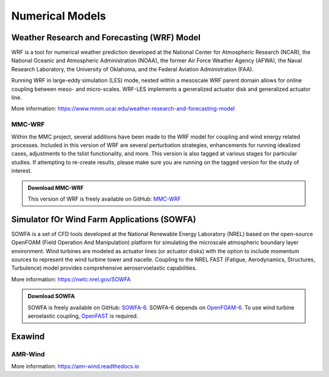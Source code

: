 ****************
Numerical Models
****************


Weather Research and Forecasting (WRF) Model
============================================
WRF is a tool for numerical weather prediction developed at the National Center
for Atmospheric Research (NCAR), the National Oceanic and Atmospheric
Administration (NOAA), the former Air Force Weather Agency (AFWA), the Naval
Research Laboratory, the University of Oklahoma, and the Federal Aviation
Administration (FAA).

Running WRF in large-eddy simulation (LES) mode, nested within a mesoscale WRF
parent domain allows for online coupling between meso- and micro-scales.
WRF-LES implements a generalized actuator disk and generalized actuator line.

More information: https://www.mmm.ucar.edu/weather-research-and-forecasting-model

MMC-WRF
-------
Within the MMC project, several additions have been made to the WRF model for coupling and wind energy related processes.
Included in this version of WRF are several perturbation strategies, enhancements for running idealized cases, adjustments to the tslist functionality, and more.
This version is also tagged at various stages for particular studies.
If attempting to re-create results, please make sure you are running on the tagged version for the study of interest.

.. admonition:: Download MMC-WRF

   This version of WRF is freely available on GitHub: `MMC-WRF <https://github.com/a2e-mmc/WRF>`_

Simulator fOr Wind Farm Applications (SOWFA)
============================================
SOWFA is a set of CFD tools developed at the National Renewable Energy Laboratory (NREL) based on
the open-source OpenFOAM (Field Operation And Manipulation) platform for
simulating the microscale atmospheric boundary layer environment. Wind turbines
are modeled as actuator lines (or actuator disks) with the option to include
momentum sources to represent the wind turbine tower and nacelle. Coupling to
the NREL FAST (Fatigue, Aerodynamics, Structures, Turbulence) model provides
comprehensive aeroservoelastic capabilities.  

More information: https://nwtc.nrel.gov/SOWFA

.. admonition:: Download SOWFA

   SOWFA is freely available on GitHub: `SOWFA-6 <https://github.com/NREL/SOWFA-6/tree/dev>`_. SOWFA-6 depends on `OpenFOAM-6 <https://github.com/OpenFOAM/OpenFOAM-6>`_. To use wind turbine aeroelastic coupling, `OpenFAST <https://github.com/OpenFAST/openfast>`_ is required.  



Exawind
===========

AMR-Wind
--------
.. todo::
  **Fill in this section.**

More information: https://amr-wind.readthedocs.io


